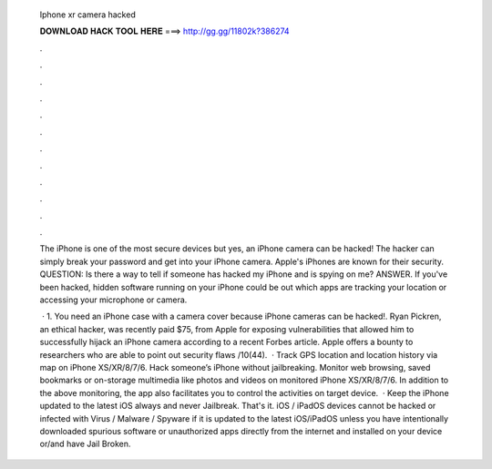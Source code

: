   Iphone xr camera hacked
  
  
  
  𝐃𝐎𝐖𝐍𝐋𝐎𝐀𝐃 𝐇𝐀𝐂𝐊 𝐓𝐎𝐎𝐋 𝐇𝐄𝐑𝐄 ===> http://gg.gg/11802k?386274
  
  
  
  .
  
  
  
  .
  
  
  
  .
  
  
  
  .
  
  
  
  .
  
  
  
  .
  
  
  
  .
  
  
  
  .
  
  
  
  .
  
  
  
  .
  
  
  
  .
  
  
  
  .
  
  The iPhone is one of the most secure devices but yes, an iPhone camera can be hacked! The hacker can simply break your password and get into your iPhone camera. Apple's iPhones are known for their security. QUESTION: Is there a way to tell if someone has hacked my iPhone and is spying on me? ANSWER. If you've been hacked, hidden software running on your iPhone could be out which apps are tracking your location or accessing your microphone or camera.
  
   · 1. You need an iPhone case with a camera cover because iPhone cameras can be hacked!. Ryan Pickren, an ethical hacker, was recently paid $75, from Apple for exposing vulnerabilities that allowed him to successfully hijack an iPhone camera according to a recent Forbes article. Apple offers a bounty to researchers who are able to point out security flaws /10(44).  · Track GPS location and location history via map on iPhone XS/XR/8/7/6. Hack someone’s iPhone without jailbreaking. Monitor web browsing, saved bookmarks or on-storage multimedia like photos and videos on monitored iPhone XS/XR/8/7/6. In addition to the above monitoring, the app also facilitates you to control the activities on target device.  · Keep the iPhone updated to the latest iOS always and never Jailbreak. That's it. iOS / iPadOS devices cannot be hacked or infected with Virus / Malware / Spyware if it is updated to the latest iOS/iPadOS unless you have intentionally downloaded spurious software or unauthorized apps directly from the internet and installed on your device or/and have Jail Broken.
